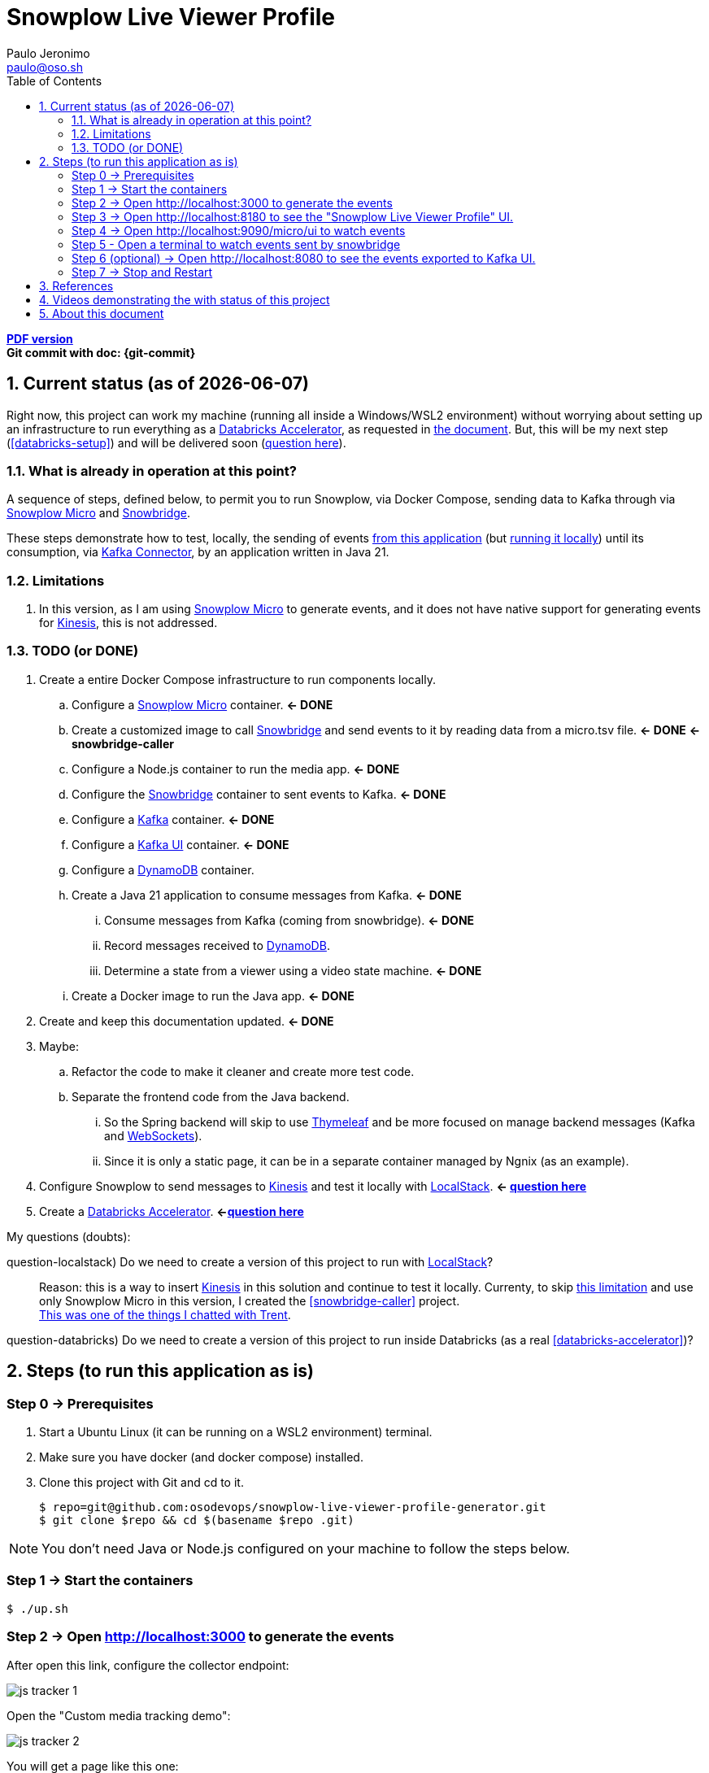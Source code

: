 = Snowplow Live Viewer Profile
Paulo Jeronimo <paulo@oso.sh>
:icons: font
:idprefix:
:idseparator: -
:imagesdir: images
:numbered:
:sectanchors:
:source-highlighter: rouge
:toc: left
ifdef::backend-pdf[]
:toc-title!:
:toc: macro
endif::[]
ifdef::backend-html5[]
:nofooter:
endif::[]
// Other attributes
:DatabricksAccelerator: <<databricks-accelerator,Databricks Accelerator>>
:SnowplowMicro: https://docs.snowplow.io/docs/testing-debugging/snowplow-micro/[Snowplow Micro]
:Snowbridge: https://docs.snowplow.io/docs/destinations/forwarding-events/snowbridge/[Snowbridge]
:Kinesis: https://aws.amazon.com/kinesis/[Kinesis]
:Kafka: https://kafka.apache.org/[Kafka]
:KafkaUI: https://github.com/kafbat/kafka-ui[Kafka UI]
:KafkaConnector: https://docs.confluent.io/platform/current/connect/kafka_connectors.html[Kafka Connector]
:DynamoDB: https://docs.aws.amazon.com/amazondynamodb/latest/developerguide/DynamoDBLocal.DownloadingAndRunning.html[DynamoDB]
:LocalStack: https://www.localstack.cloud/[LocalStack]
:Thymeleaf: https://docs.spring.io/spring-framework/reference/web/webmvc-view/mvc-thymeleaf.html[Thymeleaf]
:WebSockets: https://docs.spring.io/spring-framework/reference/web/websocket.html[WebSockets]

ifdef::backend-pdf[]
[.text-center]
*Author: {author} ({email})* +
*Git commit with doc: {git-commit}* +
*link:README.html[HTML version]*

****
toc::[]
****
endif::[]
ifdef::backend-html5[]
[.text-center]
*link:README.pdf[PDF version]* +
*Git commit with doc: {git-commit}*
endif::[]

<<<
== Current status (as of {docdate})

Right now, this project can work my machine (running all inside a Windows/WSL2 environment) without worrying about setting up an infrastructure to run everything as a {DatabricksAccelerator}, as requested in link:requirements.pdf[the document]. But, this will be my next step (<<databricks-setup>>) and will be delivered soon (<<question-databricks,question here>>).

=== What is already in operation at this point?

A sequence of steps, defined below, to permit you to run Snowplow, via Docker Compose, sending data to Kafka through via {SnowplowMicro} and {Snowbridge}.

These steps demonstrate how to test, locally, the sending of events https://snowplow-incubator.github.io/snowplow-javascript-tracker-examples/media/[from this application] (but <<step1,running it locally>>) until its consumption, via {KafkaConnector}, by an application written in Java 21.

=== Limitations

. [[limitation1]] In this version, as I am using {SnowplowMicro} to generate events, and it does not have native support for generating events for {Kinesis}, this is not addressed.

<<<
=== TODO (or [line-through]#DONE#)

. Create a entire Docker Compose infrastructure to run components locally.
.. [line-through]#Configure a {SnowplowMicro} container#. *<- DONE*
.. [[snowbridge-caller]] [line-through]#Create a customized image to call {Snowbridge} and send events to it by reading data from a micro.tsv file#. *<- DONE* *<- snowbridge-caller*
.. [line-through]#Configure a Node.js container to run the media app#. *<- DONE*
.. [line-through]#Configure the {Snowbridge} container to sent events to Kafka.# *<- DONE*
.. [line-through]#Configure a {Kafka} container#. *<- DONE*
.. [line-through]#Configure a {KafkaUI} container#. *<- DONE*
.. Configure a {DynamoDB} container.
.. [line-through]#Create a Java 21 application to consume messages from Kafka#. *<- DONE*
... [line-through]#Consume messages from Kafka (coming from snowbridge)#. *<- DONE*
... Record messages received to {DynamoDB}.
... [line-through]#Determine a state from a viewer using a video state machine#. *<- DONE*
.. [line-through]#Create a Docker image to run the Java app#. *<- DONE*
. [line-through]#Create and keep this documentation updated#. *<- DONE*
. Maybe:
.. Refactor the code to make it cleaner and create more test code.
.. Separate the frontend code from the Java backend.
... So the Spring backend will skip to use {Thymeleaf} and be more focused on manage backend messages (Kafka and {WebSockets}).
... Since it is only a static page, it can be in a separate container managed by Ngnix (as an example).
. Configure Snowplow to send messages to {Kinesis} and test it locally with {LocalStack}. *<- <<question-localstack,question here>>*
. [[databricks-setup]] Create a {DatabricksAccelerator}. *<-<<question-databricks,question here>>*

<<<
.My questions (doubts):
****
[[question-localstack]] question-localstack) Do we need to create a version of this project to run with {LocalStack}?::
Reason: this is a way to insert {Kinesis} in this solution and continue to test it locally. Currenty, to skip <<limitation1,this limitation>> and use only Snowplow Micro in this version, I created the <<snowbridge-caller>> project. +
https://osodevops.slack.com/archives/C07RAQVAAJH/p1731493555873649?thread_ts=1731453220.008699&cid=C07RAQVAAJH[This was one of the things I chatted with Trent].

[[question-databricks]] question-databricks) Do we need to create a version of this project to run inside Databricks (as a real <<databricks-accelerator>>)?::
****

<<<
== Steps (to run this application as is)
:numbered!:

[[step0]]
=== Step 0 -> Prerequisites

. Start a Ubuntu Linux (it can be running on a WSL2 environment) terminal.
. Make sure you have docker (and docker compose) installed.
. Clone this project with Git and cd to it.
+
[[github]]
[,console]
----
$ repo=git@github.com:osodevops/snowplow-live-viewer-profile-generator.git
$ git clone $repo && cd $(basename $repo .git)
----

NOTE: You don't need Java or Node.js configured on your machine to follow the steps below.

[[step1]]
=== Step 1 -> Start the containers

[,console]
----
$ ./up.sh
----

[[step2]]
=== Step 2 -> Open http://localhost:3000 to generate the events

After open this link, configure the collector endpoint:

image:js-tracker-1.png[]

Open the "Custom media tracking demo":

image:js-tracker-2.png[]

You will get a page like this one:

image:js-tracker-3.png[]

[[step3]]
=== Step 3 -> Open http://localhost:8180 to see the "Snowplow Live Viewer Profile" UI.

See details on the <<video2>>.

[[step4]]
=== Step 4 -> Open http://localhost:9090/micro/ui to watch events

You will get a page like this one:

image:micro-ui.png[]

[[step5]]
=== Step 5 - Open a terminal to watch events sent by snowbridge

To watch the number of events sent by snowbridge, type:

[,console]
----
$ ./data/snowbridge.watch.sh
----

[[step6]]
=== Step 6 (optional) -> Open http://localhost:8080 to see the events exported to {KafkaUI}.

See details on the <<video1>>.

[[step7]]
=== Step 7 -> Stop and Restart

To stop all the containers:

[,console]
----
$ ./down.sh
----

To restart this lab:

[,console]
----
$ ./restart.sh
----

[WARNING]
.Warnings:
====
. Make sure you call the script `down.sh` before calling `restart.sh`.
. The script `restart.sh` will call the script `clean.sh` as its firts step.
. The script `clean.sh` will destroy any data generated by these containers.
====

:numbered:
<<<
== References

. [[databricks-accelerator]] *databricks-acelerator*:
.. https://github.com/databricks-industry-solutions/
.. https://www.databricks.com/solutions/accelerators

== Videos demonstrating the with status of this project

* [[video2]] *video2 ->* https://www.youtube.com/watch?v=CZ5gGOPkGtY -> Published on YouTube (unlisted) on Nov 18, 2024.
* [[video1]] *video1 ->* https://www.youtube.com/watch?v=94U1-Ryjv20 -> Published on YouTube (unlisted) on Nov 11, 2024.

<<<
== About this document

This document is written in AsciiDoc format.
Its source code is the file `README.adoc` (inside the GitHub repo of <<github,the project>>).

The script `README.sh` generates the files `README.html` and `README.pdf`.
